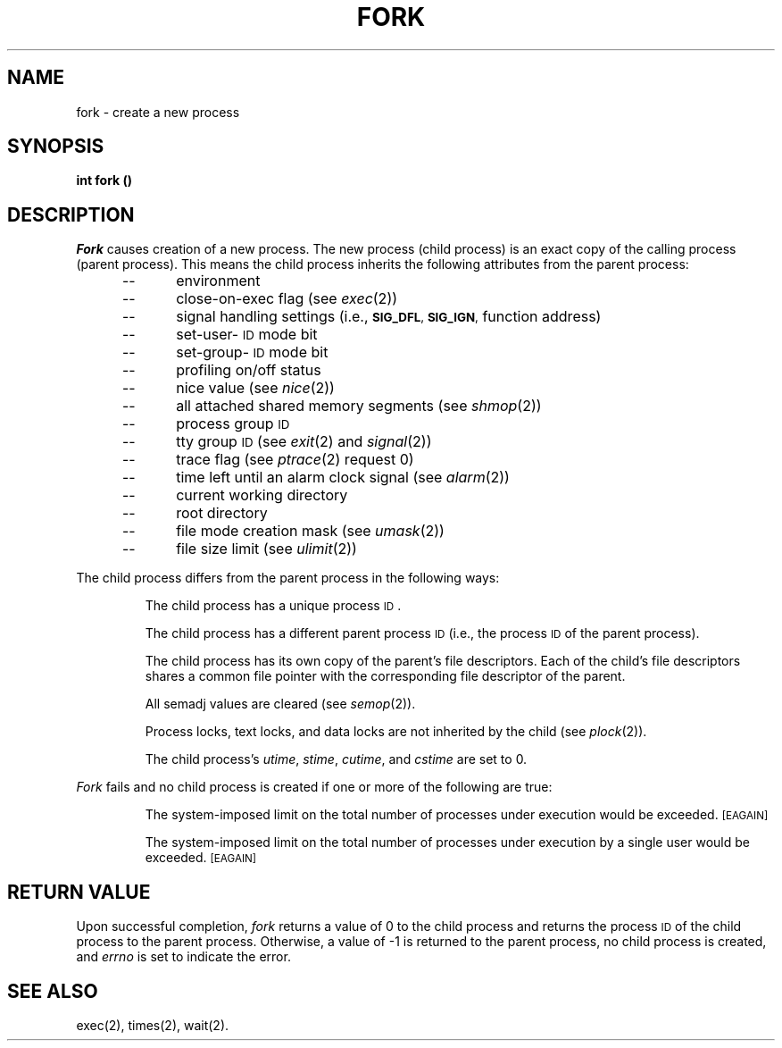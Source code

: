 .TH FORK 2 
.SH NAME
fork \- create a new process
.SH SYNOPSIS
.B int fork (\|)
.SH DESCRIPTION
.I Fork\^
causes creation of a new process.
The new process (child process) is an
exact copy of the calling process (parent process).
This means the child process inherits the following attributes from the parent
process:
.PP
.PD 0
.RS 0.5i
.TP .5i
\-\-\^
environment
.TP .5i
\-\-\^
close-on-exec flag (see
.IR exec (2))
.TP .5i
\-\-\^
signal handling settings (i.e.,
.SM
.BR SIG_DFL ", " SIG_IGN ,
function address)
.TP .5i
\-\-\^
set-user-\s-1ID\s+1 mode bit
.TP .5i
\-\-\^
set-group-\s-1ID\s+1 mode bit
.TP .5i
\-\-\^
profiling on/off status
.TP .5i
\-\-\^
nice value (see 
.IR nice (2))
.TP .5i
\-\-\^
all attached shared memory segments (see
.IR shmop (2))
.TP .5i
\-\-\^
process group
.SM ID
.TP .5i
\-\-\^
tty group
.SM ID
(see 
.IR exit (2)
and
.IR signal (2))
.TP .5i
\-\-\^
trace flag (see
.IR ptrace "(2) request 0)"
.TP .5i
\-\-\^
time left until an alarm clock signal (see 
.IR alarm (2))
.TP .5i
\-\-\^
current working directory
.TP .5i
\-\-\^
root directory
.TP .5i
\-\-\^
file mode creation mask (see
.IR umask (2))
.TP .5i
\-\-\^
file size limit (see 
.IR ulimit (2))
.RE
.PD
.PP
The child process differs from the parent process in the following ways:
.IP
The child process has a unique process
.SM ID\*S.
.IP
The child process has a different parent process
.SM ID
(i.e., the
process
.SM ID
of the parent process).
.IP
The child process has its own copy of the parent's file descriptors.
Each of the child's file descriptors shares a common file pointer with the
corresponding file descriptor of the parent.
.IP
All semadj values are cleared (see
.IR semop (2)).
.IP
Process locks, text locks, and data locks are not inherited by the child (see
.IR plock (2)).
.IP
The child process's
.IR utime , " stime" , " cutime" ,
and
.I cstime\^
are set to 0.
.PP
.I Fork\^
fails and no child process is created if one or more of the
following are true:
.IP
The system-imposed limit on the total number of processes under execution
would be exceeded.
.SM
\%[EAGAIN]
.IP
The system-imposed limit on the total number of processes under execution
by a single user would be exceeded.
.SM
\%[EAGAIN]
.SH RETURN VALUE
Upon successful completion,
.I fork\^
returns a value of 0 to the child process and returns the process
.SM ID
of the
child process to the parent process.
Otherwise, a value of \-1 is
returned to the parent process, no child process is created, and
.I errno\^
is set to indicate the error.
.SH "SEE ALSO"
exec(2), times(2), wait(2).
.\"	@(#)fork.2	1.7	
